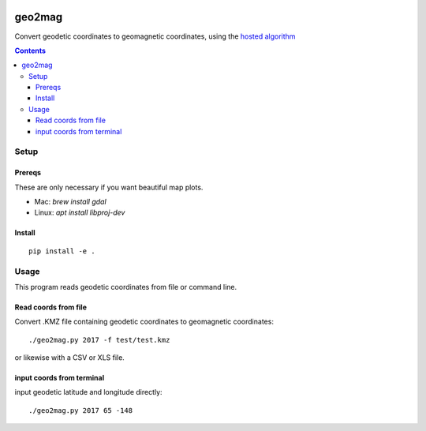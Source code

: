 .. image:: https://travis-ci.org/scivision/geo2mag.svg?branch=master
    :target: https://travis-ci.org/scivision/geo2mag
.. image:: https://coveralls.io/repos/github/scivision/geo2mag/badge.svg?branch=master
    :target: https://coveralls.io/github/scivision/geo2mag?branch=master
.. image:: https://api.codeclimate.com/v1/badges/1f9596de34d1741ebc67/maintainability
   :target: https://codeclimate.com/github/scivision/geo2mag/maintainability
   :alt: Maintainability

=======
geo2mag
=======

Convert geodetic coordinates to geomagnetic coordinates, using the
`hosted algorithm <http://wdc.kugi.kyoto-u.ac.jp/igrf/gggm/index.html>`_


.. contents::

Setup
=====

Prereqs
-------
These are only necessary if you want beautiful map plots.

* Mac: `brew install gdal`
* Linux: `apt install libproj-dev`

Install
-------
::

    pip install -e .

Usage
=====
This program reads geodetic coordinates from file or command line.

Read coords from file
--------------------------
Convert .KMZ file containing geodetic coordinates to geomagnetic coordinates::

  ./geo2mag.py 2017 -f test/test.kmz

or likewise with a CSV or XLS file.

input coords from terminal
-------------------------------
input geodetic latitude and longitude directly::

    ./geo2mag.py 2017 65 -148
